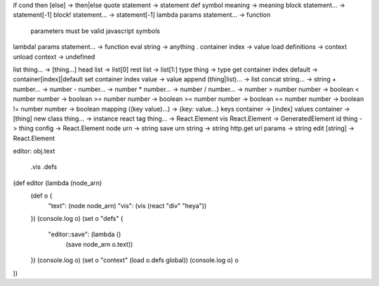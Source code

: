 if cond then [else] -> then|else
quote statement -> statement
def symbol meaning -> meaning
block statement... -> statement[-1]
block! statement... -> statement[-1]
lambda params statement... -> function
  parameters must be valid javascript symbols
lambda! params statement... -> function
eval string -> anything
. container index -> value
load definitions -> context
unload context -> undefined

list thing... -> [thing...]
head list -> list[0]
rest list -> list[1:]
type thing -> type
get container index default -> container[index]|default
set container index value -> value
append (thing|list)... -> list
concat string... -> string
+ number... -> number
- number... -> number
* number... -> number
/ number... -> number
> number number -> boolean
< number number -> boolean
>= number number -> boolean
>= number number -> boolean
== number number -> boolean
!= number number -> boolean
mapping ((key value)...) -> {key: value...}
keys container -> [index]
values container -> [thing]
new class thing... -> instance
react tag thing... -> React.Element
vis React.Element -> GeneratedElement
id thing -> thing
config -> React.Element
node urn -> string
save urn string -> string
http.get url params -> string
edit [string] -> React.Element

editor:
obj.text
   .vis
   .defs

(def editor (lambda (node_arn)
  (def o {
    "text": (node node_arn)
    "vis": (vis (react "div" "heya"))
  })
  (console.log o)
  (set o "defs" {
    "editor::save": (lambda ()
      (save node_arn o.text))
  })
  (console.log o)
  (set o "context" (load o.defs global))
  (console.log o)
  o
))

